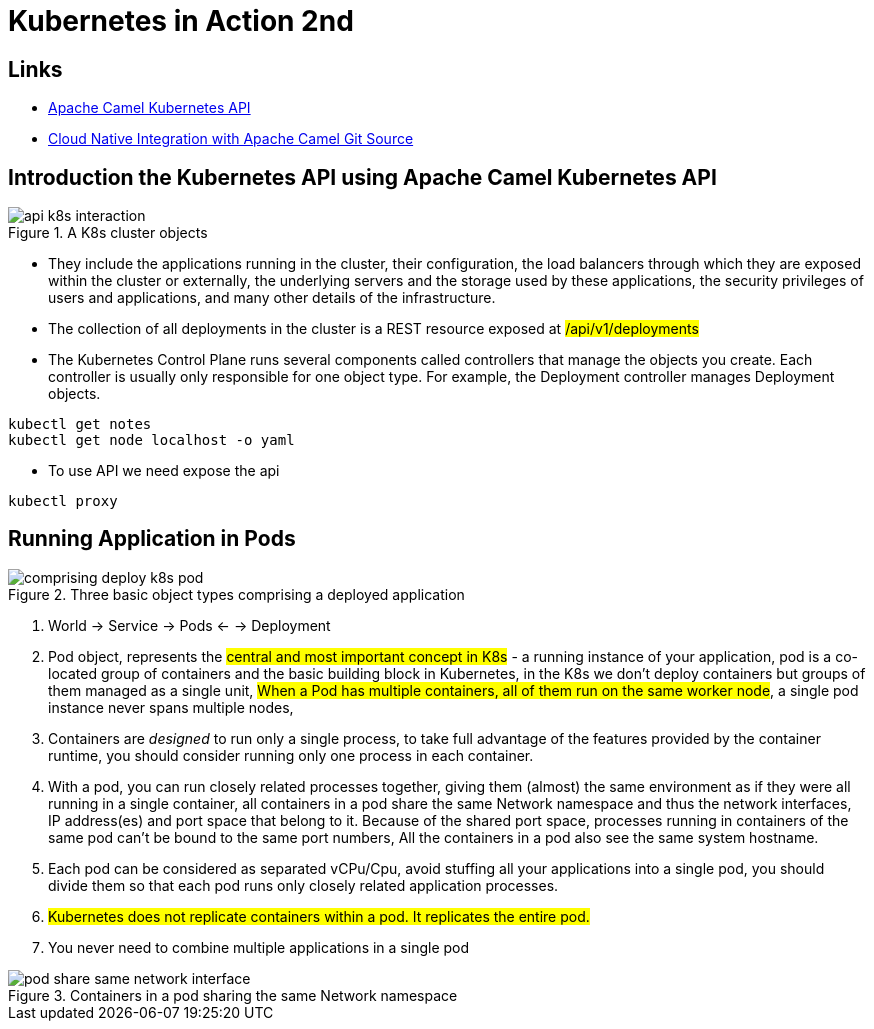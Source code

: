 = Kubernetes in Action 2nd

== Links

- https://camel.apache.org/components/2.x/kubernetes-component.html[Apache Camel Kubernetes API]
- https://github.com/Apress/cloud-native-integration-apache-camel[Cloud Native Integration with Apache Camel Git Source]

== Introduction the Kubernetes API using Apache Camel Kubernetes API

.A K8s cluster objects
image::architecture/thumbs/api_k8s_interaction.jpg[]

* They include the applications running in the cluster, their configuration, the load balancers through which they are exposed within the cluster or externally, the underlying servers and the storage used by these applications, the security privileges of users and applications, and many other details of the infrastructure.
* The collection of all deployments in the cluster is a REST resource exposed at ##/api/v1/deployments##
* The Kubernetes Control Plane runs several components called controllers that manage the objects you create.
Each controller is usually only responsible for one object type.
For example, the Deployment controller manages Deployment objects.

[source,bash]
----
kubectl get notes
kubectl get node localhost -o yaml
----

* To use API we need expose the api

[source,bash]
----
kubectl proxy
----

== Running Application in Pods

.Three basic object types comprising a deployed application
image::architecture/thumbs/comprising_deploy_k8s_pod.jpg[]

. World -> Service -> Pods <- -> Deployment

. Pod object, represents the ##central and most important concept in K8s## - a running instance of your application, pod is a co-located group of containers and the basic building block in Kubernetes, in the K8s we don't deploy containers but groups of them managed as a single unit, ##When a Pod has multiple containers, all of them run on the same worker node##, a single pod instance never spans multiple nodes,
. Containers are _designed_ to run only a single process, to take full advantage of the features provided by the container runtime, you should consider running only one process in each container.
. With a pod, you can run closely related processes together, giving them (almost) the same environment as if they were all running in a single container, all containers in a pod share the same Network namespace and thus the network interfaces, IP address(es) and port space that belong to it. Because of the shared port space, processes running in containers of the same pod can’t be bound to the same port numbers, All the containers in a pod also see the same system hostname.
. Each pod can be considered as separated vCPu/Cpu, avoid stuffing all your applications into a single pod, you should divide them so that each pod runs only closely related application processes.
. ##Kubernetes does not replicate containers within a pod. It replicates the entire pod.##
. You never need to combine multiple applications in a single pod

.Containers in a pod sharing the same Network namespace
image::architecture/thumbs/pod_share_same_network_interface.jpg[]


